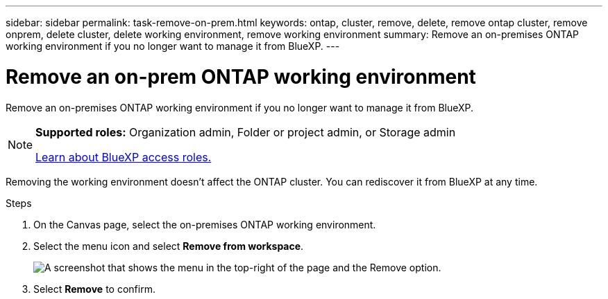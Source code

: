 ---
sidebar: sidebar
permalink: task-remove-on-prem.html
keywords: ontap, cluster, remove, delete, remove ontap cluster, remove onprem, delete cluster, delete working environment, remove working environment
summary: Remove an on-premises ONTAP working environment if you no longer want to manage it from BlueXP.
---

= Remove an on-prem ONTAP working environment
:hardbreaks:
:nofooter:
:icons: font
:linkattrs:
:imagesdir: ./media/

[.lead]
Remove an on-premises ONTAP working environment if you no longer want to manage it from BlueXP.

[NOTE]
=====
*Supported roles:* Organization admin, Folder or project admin, or Storage admin

link:https://docs.netapp.com/us-en/bluexp-setup-admin/reference-iam-predefined-roles.html[Learn about BlueXP access roles.]
=====

Removing the working environment doesn't affect the ONTAP cluster. You can rediscover it from BlueXP at any time.

.Steps

. On the Canvas page, select the on-premises ONTAP working environment.

. Select the menu icon and select *Remove from workspace*.
+
image:screenshot_remove_onprem.png[A screenshot that shows the menu in the top-right of the page and the Remove option.]

. Select *Remove* to confirm.
